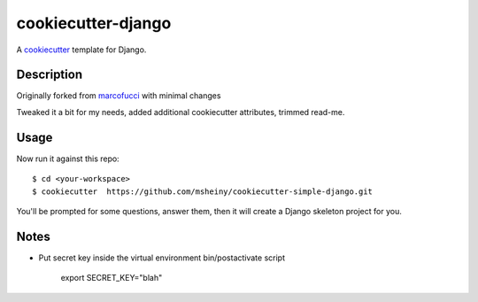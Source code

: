 
cookiecutter-django
=======================

A cookiecutter_ template for Django.

.. _cookiecutter: https://github.com/audreyr/cookiecutter

Description
-----------

Originally forked from marcofucci_ with minimal changes

.. _marcofucci: https://github.com/marcofucci/cookiecutter-simple-django

Tweaked it a bit for my needs, added additional cookiecutter attributes, 
trimmed read-me.

Usage
------

Now run it against this repo::

    $ cd <your-workspace>
    $ cookiecutter  https://github.com/msheiny/cookiecutter-simple-django.git

You'll be prompted for some questions, answer them, then it will create a Django 
skeleton project for you.

Notes
-----

* Put secret key inside the virtual environment bin/postactivate script

    export SECRET_KEY="blah"

